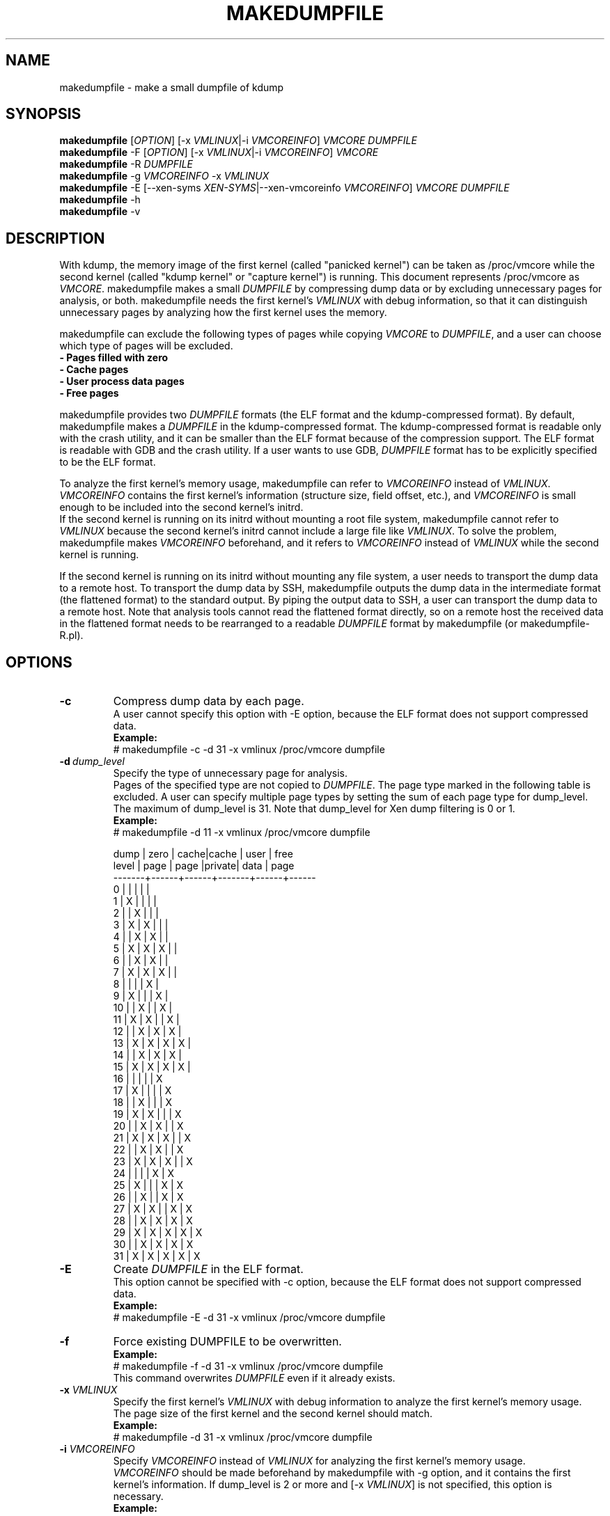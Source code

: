.TH MAKEDUMPFILE 8 "February 2008" "makedumpfile v1.2.4" "Linux System Administrator's Manual"
.SH NAME
makedumpfile \- make a small dumpfile of kdump
.SH SYNOPSIS
\fBmakedumpfile\fR    [\fIOPTION\fR] [\-x \fIVMLINUX\fR|\-i \fIVMCOREINFO\fR] \fIVMCORE\fR \fIDUMPFILE\fR
.br
\fBmakedumpfile\fR \-F [\fIOPTION\fR] [\-x \fIVMLINUX\fR|\-i \fIVMCOREINFO\fR] \fIVMCORE\fR
.br
\fBmakedumpfile\fR \-R \fIDUMPFILE\fR
.br
\fBmakedumpfile\fR \-g \fIVMCOREINFO\fR \-x \fIVMLINUX\fR
.br
\fBmakedumpfile\fR \-E [\-\-xen-syms \fIXEN-SYMS\fR|\-\-xen-vmcoreinfo \fIVMCOREINFO\fR] \fIVMCORE\fR \fIDUMPFILE\fR
.br
.B makedumpfile
\-h
.br
.B makedumpfile
\-v
.br
.SH DESCRIPTION
.PP
With kdump, the memory image of the first kernel (called "panicked kernel") can
be taken as /proc/vmcore while the second kernel (called "kdump kernel" or
"capture kernel") is running. This document represents /proc/vmcore as
\fIVMCORE\fR. makedumpfile makes a small \fIDUMPFILE\fR by compressing dump
data or by excluding unnecessary pages for analysis, or both. makedumpfile
needs the first kernel's \fIVMLINUX\fR with debug information, so that it can
distinguish unnecessary pages by analyzing how the first kernel uses the memory.
.PP
makedumpfile can exclude the following types of pages while copying
\fIVMCORE\fR to \fIDUMPFILE\fR, and a user can choose which type of pages will
be excluded.
.br
.B \- Pages filled with zero
.br
.B \- Cache pages
.br
.B \- User process data pages
.br
.B \- Free pages
.PP
makedumpfile provides two \fIDUMPFILE\fR formats (the ELF format and the
kdump\-compressed format). By default, makedumpfile makes a \fIDUMPFILE\fR in
the kdump\-compressed format. The kdump\-compressed format is readable only with
the crash utility, and it can be smaller than the ELF format because of the
compression support. The ELF format is readable with GDB and the crash utility.
If a user wants to use GDB, \fIDUMPFILE\fR format has to be explicitly
specified to be the ELF format.
.PP
To analyze the first kernel's memory usage, makedumpfile can refer to
\fIVMCOREINFO\fR instead of \fIVMLINUX\fR. \fIVMCOREINFO\fR contains the first
kernel's information (structure size, field offset, etc.), and \fIVMCOREINFO\fR
is small enough to be included into the second kernel's initrd.
.br
If the second kernel is running on its initrd without mounting a root file
system, makedumpfile cannot refer to \fIVMLINUX\fR because the second kernel's
initrd cannot include a large file like \fIVMLINUX\fR. To solve the problem,
makedumpfile makes \fIVMCOREINFO\fR beforehand, and it refers to
\fIVMCOREINFO\fR instead of \fIVMLINUX\fR while the second kernel is running.
.PP
If the second kernel is running on its initrd without mounting any file system,
a user needs to transport the dump data to a remote host. To transport the dump
data by SSH, makedumpfile outputs the dump data in the intermediate format (the
flattened format) to the standard output. By piping the output data to SSH,
a user can transport the dump data to a remote host. Note that analysis tools
cannot read the flattened format directly, so on a remote host the received
data in the flattened format needs to be rearranged to a readable
\fIDUMPFILE\fR format by makedumpfile (or makedumpfile\-R.pl).


.PP
.SH OPTIONS

.TP
\fB\-c\fR
Compress dump data by each page.
.br
A user cannot specify this option with \-E option, because the ELF format does
not support compressed data.
.br
.B Example:
.br
# makedumpfile \-c \-d 31 \-x vmlinux /proc/vmcore dumpfile

.TP
.BI \-d \ dump_level
Specify the type of unnecessary page for analysis.
.br
Pages of the specified type are not copied to \fIDUMPFILE\fR. The page type
marked in the following table is excluded. A user can specify multiple page
types by setting the sum of each page type for dump_level. The maximum of
dump_level is 31.
Note that dump_level for Xen dump filtering is 0 or 1.
.br
.B Example:
.br
# makedumpfile \-d 11 \-x vmlinux /proc/vmcore dumpfile

  dump | zero | cache|cache  | user | free
 level | page | page |private| data | page
.br
\-\-\-\-\-\-\-+\-\-\-\-\-\-+\-\-\-\-\-\-+\-\-\-\-\-\-\-+\-\-\-\-\-\-+\-\-\-\-\-\-
     0 |      |      |       |      |
     1 |  X   |      |       |      |
     2 |      |  X   |       |      |
     3 |  X   |  X   |       |      |
     4 |      |  X   |  X    |      |
     5 |  X   |  X   |  X    |      |
     6 |      |  X   |  X    |      |
     7 |  X   |  X   |  X    |      |
     8 |      |      |       |  X   |
     9 |  X   |      |       |  X   |
    10 |      |  X   |       |  X   |
    11 |  X   |  X   |       |  X   |
    12 |      |  X   |  X    |  X   |
    13 |  X   |  X   |  X    |  X   |
    14 |      |  X   |  X    |  X   |
    15 |  X   |  X   |  X    |  X   |
    16 |      |      |       |      |  X
    17 |  X   |      |       |      |  X
    18 |      |  X   |       |      |  X
    19 |  X   |  X   |       |      |  X
    20 |      |  X   |  X    |      |  X
    21 |  X   |  X   |  X    |      |  X
    22 |      |  X   |  X    |      |  X
    23 |  X   |  X   |  X    |      |  X
    24 |      |      |       |  X   |  X
    25 |  X   |      |       |  X   |  X
    26 |      |  X   |       |  X   |  X
    27 |  X   |  X   |       |  X   |  X
    28 |      |  X   |  X    |  X   |  X
    29 |  X   |  X   |  X    |  X   |  X
    30 |      |  X   |  X    |  X   |  X
    31 |  X   |  X   |  X    |  X   |  X


.TP
\fB\-E\fR
Create \fIDUMPFILE\fR in the ELF format.
.br
This option cannot be specified with \-c option, because the ELF format does not
support compressed data.
.br
.B Example:
.br
# makedumpfile \-E \-d 31 \-x vmlinux /proc/vmcore dumpfile

.TP
\fB\-f\fR
Force existing DUMPFILE to be overwritten.
.br
.B Example:
.br
# makedumpfile \-f \-d 31 \-x vmlinux /proc/vmcore dumpfile
.br
This command overwrites \fIDUMPFILE\fR even if it already exists.

.TP
\fB\-x\fR \fIVMLINUX\fR
Specify the first kernel's \fIVMLINUX\fR with debug information to analyze the
first kernel's memory usage.
.br
The page size of the first kernel and the second kernel should match.
.br
.B Example:
.br
# makedumpfile \-d 31 \-x vmlinux /proc/vmcore dumpfile

.TP
\fB\-i\fR \fIVMCOREINFO\fR
Specify \fIVMCOREINFO\fR instead of \fIVMLINUX\fR for analyzing the first kernel's memory usage.
.br
\fIVMCOREINFO\fR should be made beforehand by makedumpfile with \-g option, and
it contains the first kernel's information. If dump_level is 2 or more and
[\-x \fIVMLINUX\fR] is not specified, this option is necessary.
.br
.B Example:
.br
# makedumpfile \-d 31 \-i vmcoreinfo /proc/vmcore dumpfile

.TP
\fB\-g\fR \fIVMCOREINFO\fR
Generate \fIVMCOREINFO\fR from the first kernel's \fIVMLINUX\fR with debug
information.
.br
\fIVMCOREINFO\fR must be generated on the system that is running the first
kernel. With \-i option, a user can specify \fIVMCOREINFO\fR generated on the
other system that is running the same first kernel. [\-x \fIVMLINUX\fR] must be
specified.
.br
.B Example:
.br
# makedumpfile \-g vmcoreinfo \-x vmlinux

.TP
\fB\-F\fR
Output the dump data in the flattened format to the standard output for
transporting the dump data by SSH.
.br
Analysis tools cannot read the flattened format directly. For analysis, the
dump data in the flattened format should be rearranged to a normal
\fIDUMPFILE\fR (readable with analysis tools) by \-R option. By which option is
specified with \-F option, the format of the rearranged \fIDUMPFILE\fR is fixed.
In other words, it is impossible to specify the \fIDUMPFILE\fR format when the
dump data is rearranged with \-R option. If specifying \-E option with \-F option,
the format of the rearranged \fIDUMPFILE\fR is the ELF format. Otherwise, it
is the kdump\-compressed format. All the messages are output to standard error
output by \-F option because standard output is used for the dump data.
.br
.B Example:
.br
# makedumpfile \-F \-c \-d 31 \-x vmlinux /proc/vmcore \e
.br
| ssh user@host "cat > dumpfile.tmp"
.br
# makedumpfile \-F \-c \-d 31 \-x vmlinux /proc/vmcore \e
.br
| ssh user@host "makedumpfile \-R dumpfile"
.br
# makedumpfile \-F \-E \-d 31 \-i vmcoreinfo  /proc/vmcore \e
.br
| ssh user@host "makedumpfile \-R dumpfile"
.br
# makedumpfile \-F \-E \-\-xen-vmcoreinfo \fIVMCOREINFO\fR /proc/vmcore \e
.br
| ssh user@host "makedumpfile \-R dumpfile"

.TP
\fB\-R\fR
Rearrange the dump data in the flattened format from the standard input to a
normal \fIDUMPFILE\fR (readable with analysis tools).
.br
.B Example:
.br
# makedumpfile \-R dumpfile < dumpfile.tmp
.br
# makedumpfile \-F \-d 31 \-x vmlinux /proc/vmcore \e
.br
| ssh user@host "makedumpfile \-R dumpfile"

Instead of using \-R option, a perl script "makedumpfile\-R.pl" rearranges the
dump data in the flattened format to a normal \fIDUMPFILE\fR, too. The perl
script does not depend on architecture, and most systems have perl command.
Even if a remote host does not have makedumpfile, it is possible to rearrange
the dump data in the flattened format to a readable \fIDUMPFILE\fR on a remote
host by running this script.
.br
.B Example:
.br
# makedumpfile \-F \-d 31 \-x vmlinux /proc/vmcore \e
.br
| ssh user@host "makedumpfile\-R.pl dumpfile"

.TP
\fB\-\-xen-syms\fR \fIXEN-SYMS\fR
Specify the \fIXEN-SYMS\fR with debug information to analyze the xen's memory usage.
This option extracts the part of xen and domain-0.
\-E option must be specified with this option.
.br
.B Example:
.br
# makedumpfile \-E \-\-xen-syms xen-syms /proc/vmcore dumpfile

.TP
\fB\-\-xen-vmcoreinfo\fR \fIVMCOREINFO\fR
Specify \fIVMCOREINFO\fR instead of \fIXEN-SYMS\fR for analyzing the xen's memory usage.
.br
\fIVMCOREINFO\fR should be made beforehand by makedumpfile with \-g option, and
it contains the xen's information.
\-E option must be specified with this option.
.br
.B Example:
.br
# makedumpfile \-E \-\-xen-vmcoreinfo \fIVMCOREINFO\fR /proc/vmcore dumpfile

.TP
\fB\-\-message-level\fR \fImessage_level\fR
Specify the message types.
.br
Users can restrict outputs printed by specifying \fImessage_level\fR
with this option. The message type marked with an X in the following
table is printed. For example, according to the table, specifying 7 as
\fImessage_level\fR means progress indicator, common message, and error
message are printed, and this is a default value. Note that the maximum
value of \fImessage_level\fR is 31.
.br

 message | progress | common  | error   | debug   | report
 level   | indicator| message | message | message | message
.br
\-\-\-\-\-\-\-\-\-+\-\-\-\-\-\-\-\-\-\-+\-\-\-\-\-\-\-\-\-+\-\-\-\-\-\-\-\-\-+\-\-\-\-\-\-\-\-\-+\-\-\-\-\-\-\-\-\-
       0 |          |         |         |         |
       1 |    X     |         |         |         |
       2 |          |    X    |         |         |
       3 |    X     |    X    |         |         |
       4 |          |         |    X    |         |
       5 |    X     |         |    X    |         |
       6 |          |    X    |    X    |         |
     * 7 |    X     |    X    |    X    |         |
       8 |          |         |         |    X    |
       9 |    X     |         |         |    X    |
      10 |          |    X    |         |    X    |
      11 |    X     |    X    |         |    X    |
      12 |          |         |    X    |    X    |
      13 |    X     |         |    X    |    X    |
      14 |          |    X    |    X    |    X    |
      15 |    X     |    X    |    X    |    X    |
      16 |          |         |         |         |    X
      17 |    X     |         |         |         |    X
      18 |          |    X    |         |         |    X
      19 |    X     |    X    |         |         |    X
      20 |          |         |    X    |         |    X
      21 |    X     |         |    X    |         |    X
      22 |          |    X    |    X    |         |    X
      23 |    X     |    X    |    X    |         |    X
      24 |          |         |         |    X    |    X
      25 |    X     |         |         |    X    |    X
      26 |          |    X    |         |    X    |    X
      27 |    X     |    X    |         |    X    |    X
      28 |          |         |    X    |    X    |    X
      29 |    X     |         |    X    |    X    |    X
      30 |          |    X    |    X    |    X    |    X
      31 |    X     |    X    |    X    |    X    |    X

.TP
\fB\-D\fR
Print debugging message.

.TP
\fB\-h\fR
Show help message.

.TP
\fB\-v\fR
Show the version of makedumpfile.

.SH DIAGNOSTICS
makedumpfile exits with the following value.
.TP
\fB0\fR : makedumpfile succeeded.
.TP
\fB1\fR : makedumpfile failed without the following reasons.
.TP
\fB2\fR : makedumpfile failed due to the different version between  \fIVMLINUX\fR and \fIVMCORE\fR.
.TP
\fB3\fR : makedumpfile failed due to the analysis error of the memory.

.SH AUTHORS
.PP
Written by Masaki Tachibana, and Ken'ichi Ohmichi.

.SH SEE ALSO
.PP
crash(8), gdb(1), kexec(8)

